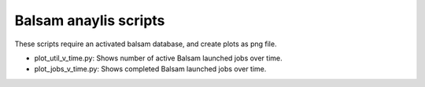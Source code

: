 ======================
Balsam anaylis scripts
======================

These scripts require an activated balsam database, and create plots as png file.

* plot_util_v_time.py: Shows number of active Balsam launched jobs over time.

* plot_jobs_v_time.py: Shows completed Balsam launched jobs over time.
